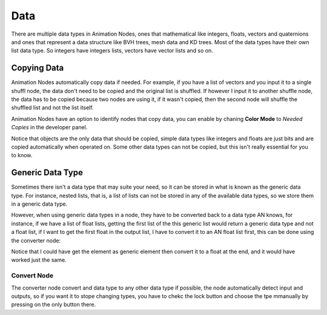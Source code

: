****
Data
****

There are multiple data types in Animation Nodes, ones that mathematical like integers, floats, vectors and quaternions and ones that represent a data structure like BVH trees, mesh data and KD trees. Most of the data types have their own list data type. So integers have integers lists, vectors have vector lists and so on.

Copying Data
============

Animation Nodes automatically copy data if needed. For example, if you have a list of vectors and you input it to a single shuffl node, the data don't need to be copied and the original list is shuffled. If however I input it to another shuffle node, the data has to be copied because two nodes are using it, if it wasn't copied, then the second node will shuffle the shuffled list and not the list itself.

Animation Nodes have an option to identify nodes that copy data, you can enable by chaning **Color Mode** to *Needed Copies* in the developer panel.

.. image:: images/color_copies.png

Notice that objects are the only data that should be copied, simple data types like integers and floats are just bits and are copied automatically when operated on. Some other data types can not be copied, but this isn't really essential for you to know.

Generic Data Type
=================

Sometimes there isn't a data type that may suite your need, so it can be stored in what is known as the generic data type. For instance, nested lists, that is, a list of lists can not be stored in any of the available data types, so we store them in a generic data type.

However, when using generic data types in a node, they have to be converted back to a data type AN knows, for instance, if we have a list of float lists, getting the first list of the this generic list would return a generic data type and not a float list, if I want to get the first float in the output list, I have to convert it to an AN float list first, this can be done using the converter node:

.. image:: images/converter_node.png

Notice that I could have get the element as generic element then convert it to a float at the end, and it would have worked just the same.

Convert Node
------------

The converter node convert and data type to any other data type if possible, the node automatically detect input and outputs, so if you want it to stope changing types, you have to chekc the lock button and choose the tpe mmanually by pressing on the only button there.
